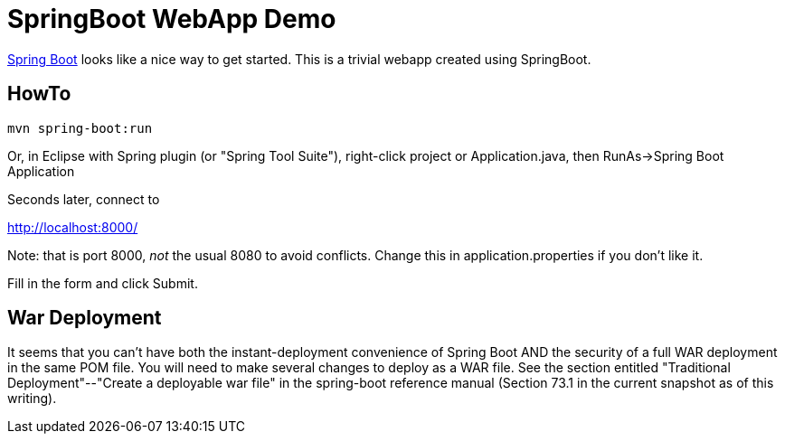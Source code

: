 = SpringBoot WebApp Demo

https://projects.spring.io/spring-boot[Spring Boot]
looks like a nice way to get started.
This is a trivial webapp created using SpringBoot.

== HowTo

	mvn spring-boot:run

Or, in Eclipse with Spring plugin (or "Spring Tool Suite"), 
right-click project or Application.java, 
then RunAs->Spring Boot Application

Seconds later, connect to 

http://localhost:8000/

Note: that is port 8000, _not_ the usual 8080 to avoid conflicts.
Change this in application.properties if you don't like it.

Fill in the form and click Submit.

== War Deployment

It seems that you can't have both the instant-deployment convenience of
Spring Boot AND the security of a full WAR deployment in the same POM file.
You will need to make several changes to deploy as a WAR file. See the
section entitled "Traditional Deployment"--"Create a deployable war file" in
the spring-boot reference manual (Section 73.1 in the current snapshot as of
this writing).
